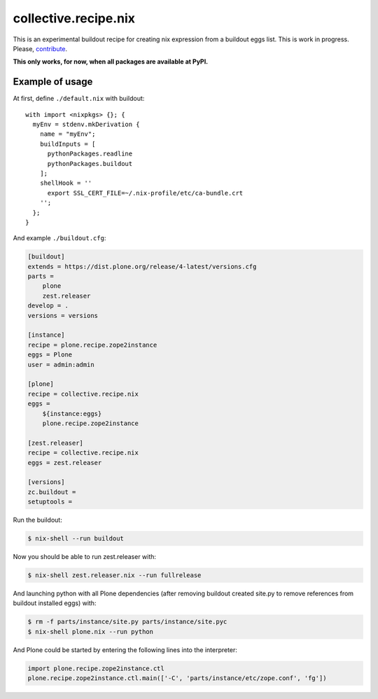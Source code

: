 collective.recipe.nix
=====================

This is an experimental buildout recipe for creating nix expression from
a buildout eggs list. This is work in progress. Please, contribute_.

.. _contribute: https://github.com/datakurre/collective.recipe.nix

**This only works, for now, when all packages are available at PyPI.**

Example of usage
----------------

At first, define ``./default.nix`` with buildout::

    with import <nixpkgs> {}; {
      myEnv = stdenv.mkDerivation {
        name = "myEnv";
        buildInputs = [
          pythonPackages.readline
          pythonPackages.buildout
        ];
        shellHook = ''
          export SSL_CERT_FILE=~/.nix-profile/etc/ca-bundle.crt
        '';
      };
    }

And example ``./buildout.cfg``:

.. code:: cfg

    [buildout]
    extends = https://dist.plone.org/release/4-latest/versions.cfg
    parts =
        plone
        zest.releaser
    develop = .
    versions = versions

    [instance]
    recipe = plone.recipe.zope2instance
    eggs = Plone
    user = admin:admin

    [plone]
    recipe = collective.recipe.nix
    eggs =
        ${instance:eggs}
        plone.recipe.zope2instance

    [zest.releaser]
    recipe = collective.recipe.nix
    eggs = zest.releaser

    [versions]
    zc.buildout =
    setuptools =

Run the buildout:

.. code:: bash

   $ nix-shell --run buildout

Now you should be able to run zest.releaser with:

.. code:: bash

   $ nix-shell zest.releaser.nix --run fullrelease

And launching python with all Plone dependencies (after removing
buildout created site.py to remove references from buildout installed
eggs) with:

.. code:: bash

   $ rm -f parts/instance/site.py parts/instance/site.pyc
   $ nix-shell plone.nix --run python

And Plone could be started by entering the following lines into the
interpreter:

.. code:: python

    import plone.recipe.zope2instance.ctl
    plone.recipe.zope2instance.ctl.main(['-C', 'parts/instance/etc/zope.conf', 'fg'])
